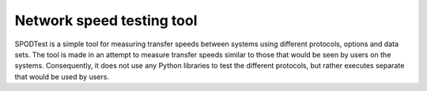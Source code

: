 Network speed testing tool
==========================

SPODTest is a simple tool for measuring transfer speeds between
systems using different protocols, options and data sets. The tool is made in
an attempt to measure transfer speeds similar to those that would be seen by
users on the systems. Consequently, it does not use any Python libraries to
test the different protocols, but rather executes separate that would be used
by users. 
